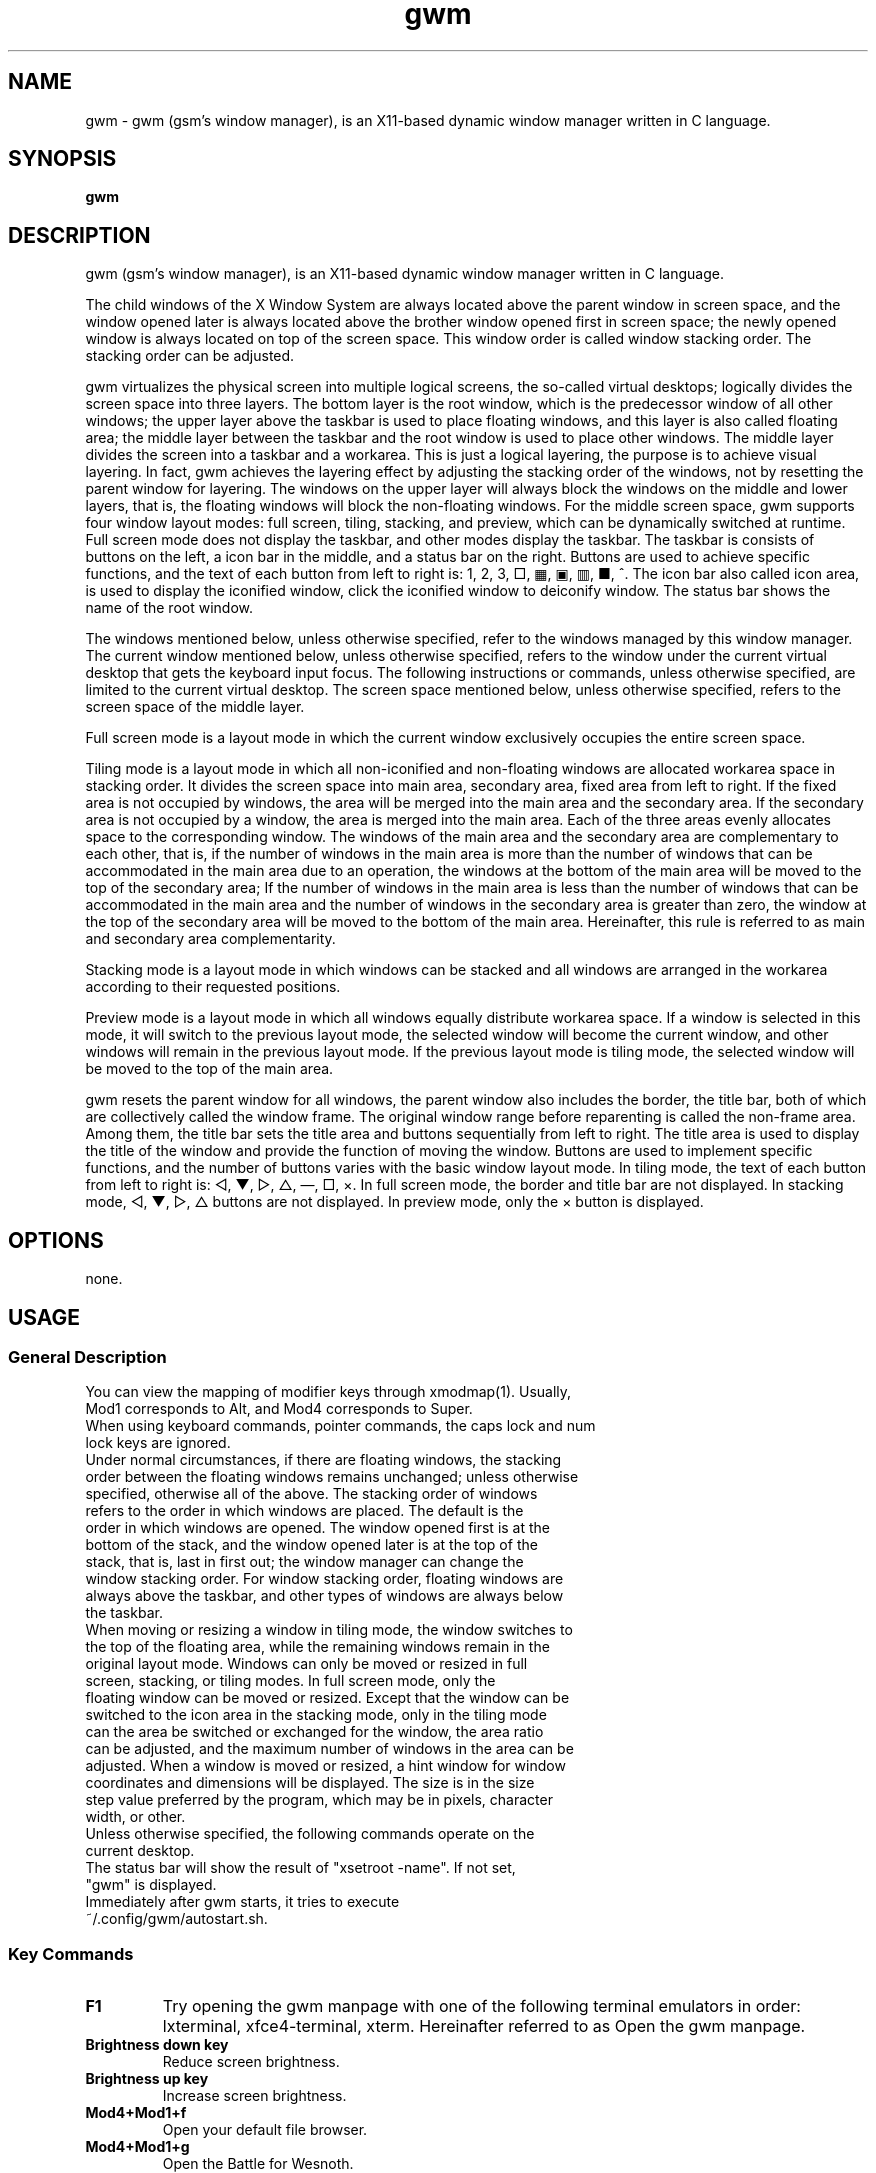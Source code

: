 ./" ************************************************* ***************************
./" gwm.1: gwm(1) manpage.
./" Copyright (C) 2020-2023 gsm <406643764@qq.com>
./" This program is free software: you may redistribute and modify it under the
./" GNU General Public License, version 3 or later, as published by the Free
./" Software Foundation.
./" Whilst this program is published for purpose of use, no warranty of any
./" kind is assumed, nor is the implied warranty of merchantability or fitness
./" for a particular purpose contained. See GNU > General Public License for
./" details.
./" You should have received a copy of the GNU General Public License with this
./" program. Otherwise, see <http://www.gnu.org/licenses/>.
./" ************************************************* ***************************/

.TH gwm 1 June 2023 "gwm 2.2.4" gwm
.
.SH NAME
gwm \- gwm (gsm's window manager), is an X11-based dynamic window manager written in C language.
.
.SH SYNOPSIS 
.B gwm
.
.SH DESCRIPTION
.PP
gwm (gsm's window manager), is an X11-based dynamic window manager written in C language.
.PP
The child windows of the X Window System are always located above the parent window in screen space, and the window opened later is always located above the brother window opened first in screen space; the newly opened window is always located on top of the screen space. This window order is called window stacking order. The stacking order can be adjusted.
.PP
gwm virtualizes the physical screen into multiple logical screens, the so-called virtual desktops; logically divides the screen space into three layers. The bottom layer is the root window, which is the predecessor window of all other windows; the upper layer above the taskbar is used to place floating windows, and this layer is also called floating area; the middle layer between the taskbar and the root window is used to place other windows. The middle layer divides the screen into a taskbar and a workarea. This is just a logical layering, the purpose is to achieve visual layering. In fact, gwm achieves the layering effect by adjusting the stacking order of the windows, not by resetting the parent window for layering. The windows on the upper layer will always block the windows on the middle and lower layers, that is, the floating windows will block the non-floating windows. For the middle screen space, gwm supports four window layout modes: full screen, tiling, stacking, and preview, which can be dynamically switched at runtime. Full screen mode does not display the taskbar, and other modes display the taskbar. The taskbar is consists of buttons on the left, a icon bar in the middle, and a status bar on the right. Buttons are used to achieve specific functions, and the text of each button from left to right is: 1, 2, 3, □, ▦, ▣, ▥, ■, ^. The icon bar also called icon area, is used to display the iconified window, click the iconified window to deiconify window. The status bar shows the name of the root window.
.PP
The windows mentioned below, unless otherwise specified, refer to the windows managed by this window manager. The current window mentioned below, unless otherwise specified, refers to the window under the current virtual desktop that gets the keyboard input focus. The following instructions or commands, unless otherwise specified, are limited to the current virtual desktop. The screen space mentioned below, unless otherwise specified, refers to the screen space of the middle layer.
.PP
Full screen mode is a layout mode in which the current window exclusively occupies the entire screen space.
.PP
Tiling mode is a layout mode in which all non-iconified and non-floating windows are allocated workarea space in stacking order. It divides the screen space into main area, secondary area, fixed area from left to right. If the fixed area is not occupied by windows, the area will be merged into the main area and the secondary area. If the secondary area is not occupied by a window, the area is merged into the main area. Each of the three areas evenly allocates space to the corresponding window. The windows of the main area and the secondary area are complementary to each other, that is, if the number of windows in the main area is more than the number of windows that can be accommodated in the main area due to an operation, the windows at the bottom of the main area will be moved to the top of the secondary area; If the number of windows in the main area is less than the number of windows that can be accommodated in the main area and the number of windows in the secondary area is greater than zero, the window at the top of the secondary area will be moved to the bottom of the main area. Hereinafter, this rule is referred to as main and secondary area complementarity.
.PP
Stacking mode is a layout mode in which windows can be stacked and all windows are arranged in the workarea according to their requested positions.
.PP
Preview mode is a layout mode in which all windows equally distribute workarea space. If a window is selected in this mode, it will switch to the previous layout mode, the selected window will become the current window, and other windows will remain in the previous layout mode. If the previous layout mode is tiling mode, the selected window will be moved to the top of the main area.
.PP
gwm resets the parent window for all windows, the parent window also includes the border, the title bar, both of which are collectively called the window frame. The original window range before reparenting is called the non-frame area. Among them, the title bar sets the title area and buttons sequentially from left to right. The title area is used to display the title of the window and provide the function of moving the window. Buttons are used to implement specific functions, and the number of buttons varies with the basic window layout mode. In tiling mode, the text of each button from left to right is: ◁, ▼, ▷, △, —, □, ×. In full screen mode, the border and title bar are not displayed. In stacking mode, ◁, ▼, ▷, △ buttons are not displayed. In preview mode, only the × button is displayed.
.
.SH OPTIONS
none.
.
.SH USAGE
.
.SS General Description
.
.TP
You can view the mapping of modifier keys through xmodmap(1). Usually, Mod1 corresponds to Alt, and Mod4 corresponds to Super.
.TP
When using keyboard commands, pointer commands, the caps lock and num lock keys are ignored.
.TP
Under normal circumstances, if there are floating windows, the stacking order between the floating windows remains unchanged; unless otherwise specified, otherwise all of the above. The stacking order of windows refers to the order in which windows are placed. The default is the order in which windows are opened. The window opened first is at the bottom of the stack, and the window opened later is at the top of the stack, that is, last in first out; the window manager can change the window stacking order. For window stacking order, floating windows are always above the taskbar, and other types of windows are always below the taskbar.
.TP
When moving or resizing a window in tiling mode, the window switches to the top of the floating area, while the remaining windows remain in the original layout mode. Windows can only be moved or resized in full screen, stacking, or tiling modes. In full screen mode, only the floating window can be moved or resized. Except that the window can be switched to the icon area in the stacking mode, only in the tiling mode can the area be switched or exchanged for the window, the area ratio can be adjusted, and the maximum number of windows in the area can be adjusted. When a window is moved or resized, a hint window for window coordinates and dimensions will be displayed. The size is in the size step value preferred by the program, which may be in pixels, character width, or other.
.TP
Unless otherwise specified, the following commands operate on the current desktop.
.TP
The status bar will show the result of "xsetroot \-name". If not set, "gwm" is displayed.
.TP
Immediately after gwm starts, it tries to execute ~/.config/gwm/autostart.sh.
.
.SS Key Commands
.
.TP
.B F1
Try opening the gwm manpage with one of the following terminal emulators in order: lxterminal, xfce4-terminal, xterm. Hereinafter referred to as Open the gwm manpage.
.
.TP
.B Brightness down key
Reduce screen brightness.
.
.TP
.B Brightness up key
Increase screen brightness.
.
.TP
.B Mod4+Mod1+f
Open your default file browser.
.
.TP
.B Mod4+Mod1+g
Open the Battle for Wesnoth.
.
.TP
.B Mod4+Mod1+q
Open QQ.
.
.TP
.B Mod4+Mod1+t
Try to open the following emulated terminals in order until one of them is opened or the trial is exhausted: lxterminal, xfce4-terminal, gnome-terminal, konsole5, xterm. Hereinafter referred to as open emulated terminal.
.
.TP
.B Mod4+Mod1+w
Open your default web browser.
.
.TP
.B Mod4+Mod1+F1
Run the following command: mplayer -shuffle ~/music/*.
.
.TP
B. Mod4+Mod1+F2
Switch the start and stop status of the above mplayer commands.
.
.TP
.V Mod4+Mod1+F3
Terminate the above mplayer command.
.
.TP
.B Mod4+Control+d
Open the command entry and have grab keyboard. After typing part or all of a command, press Enter to run the first matching command and exit. Press the Esc key or use the pointer to click outside the entry to close the command entry. Support simple editing functions, you can use the Backspace key to delete a character before the cursor, use the Del key to delete a character after the cursor, use the left key to move the cursor to the position of the previous character, and use the right key to move the cursor to the position of next character, use the Home key to move the cursor before the first character, use End to move the cursor behind the last character, use Control+u to clear all characters before the cursor, use Control+v to paste the content at the cursor position, use Tab key completes commands.
.
.TP
.B Mod4+Control+F1
Use amixer to reduce the volume.
.
.TP
B Mod4+control+F2
Use amixer to increase the volume.
.
.TP
.B Mod4+Control+F3
Use amixer to set the volume to maximum.
.
.TP
.B Mod4+Control+F4
Use amixer to toggle between current volume and mute.
.
.TP
.B Mod4+Control+l
Log out of the gwm session, ie: pkill -9 startgwm.
.
.TP
.B Mod4+Control+p
shutdown.
.
.TP
.B Mod4+Control+r
Restart the operating system.
.
.TP
.B Mod4+Delete
Quit gwm.
.
.TP
.B Mod4+k
Move the current window up.
.
.TP
.B Mod4+j
Move the current window down.
.
.TP
.B Mod4+h
Move the current window to the left.
.
.TP
.B Mod4+l
Move the current window to the right.
.
.TP
.B Mod4+Up
Move the upper border of the current window up.
.
.TP
.B Mod4+Shift+Up
Moves the top edge of the current window down.
.
.TP
.B Mod4+Down
Moves the bottom border of the current window down.
.
.TP
.B Mod4+Shift+Down
Move the bottom border of the current window up.
.
.TP
.B Mod4+Left
Move the left edge of the current window to the left.
.
.TP
.B Mod4+Shift+Left
Moves the left border of the current window to the right.
.
.TP
.B Mod4+Right
Move the right edge of the current window to the right.
.
.TP
.B Mod4+Shift+Right
Move the right border of the current window to the left.
.
.TP
.B Mod4+F1
Move the current window to the top of the main area.
.
.TP
.B Mod4+F2
Move the current window to the top of the secondary area.
.
.TP
.B Mod4+F3
Move the current window to the top of the fixed area.
.
.TP
.B Mod4+F4
Move the current window to the top of the floating area.
.
.TP
.B Mod4+F5
iconify the current window.
.
.TP
.B Mod4+Shift+F1
Set to move the window to the top of the main area when the window is opened in tiling mode next time.
.
.TP
.B Mod4+Shift+F2
Sets to move the window to the top of the secondary area when the window is opened in tiling mode next time.
.
.TP
.B Mod4+Shift+F3
Set to move the window to the top of the fixed area when the window is opened in tiling mode next time.
.
.TP
.B Mod4+Shift+F4
Set to move the window to the top of the floating area when the window is opened in tiling mode next time.
.
.TP
.B Mod4+Shift+F5
Set to iconify the window when the window is opened in tiling mode or floating mode next time.
.
.TP
.B Mod4+Return
If the current window is a iconified window, the window will be deiconified; if the current window is in preview mode, it will also switch to the previous layout mode.
.
.TP
.B Mod4+Tab
Switches to the next window, which has a higher stacking order.
.
.TP
.B Mod4+Shift+Tab
Switch to the previous window, which has a lower stacking order.
.
.TP
.B Mod4+b
Toggles the visibility of window border.
.
.TP
.B Mod4+c
Close the current window.
.
.TP
.B Mod4+Shift+c
Close all windows.
.
.TP
.B Mod4+d
Show the desktop, i.e. when WM is in "showing the desktop" mode, iconify all windows; otherwise deconify all windows.
.
.TP
.B Mod4+e
Toggle focus mode. There are two focus modes, one focuses the window when the cursor enters the non-iconified window, and the other focuses the window when the pointer button clicks on the window.
.
.TP
.B Mod4+f
Switch to full screen mode.
.
.TP
.B Mod4+p
Switch to preview mode.
.
.TP
.B Mod4+s
Switch to stacking mode.
.
.TP
.B Mod4+t
Switch to tiling mode.
.
.TP
.B Mod4+Shift+t
Toggles the visibility of the current window's title bar.
.
.TP
.B Mod4+i
Increase the number of windows that can fit in the main area.
.
.TP
.B Mod4+Shift+i
Reduce the number of windows that can fit in the main area.
.
.TP
.B Mod4+m
If there are secondary area, increase the main area rate and decrease the secondary area rate accordingly.
.
.TP
.B Mod4+Shift+m
If there are  secondary area, decrease the main area rate and increase the secondary area rate accordingly.
.
.TP
.B Mod4+x
If there is a fixed area, increase the fixed area rate and decrease the main area rate accordingly.
.
.TP
.B Mod4+Shift+x
If there is a fixed area, decrease the fixed area rate and increase the main area rate accordingly.
.
.TP
.B Mod1+w
Change the wallpaper.
.
.TP
.B Mod4+PageDown
Switches to the next virtual desktop. Can be cycled.
.
.TP
.B Mod4+PageUp
Switch to the previous virtual desktop. Can be cycled.
.
.TP
.B Print
Take full screen screenshots and save to file.
.
.TP
.B Mod4+Print
Take a screenshot of the current window and save it to file.
.
.TP
.B Mod4+\e
Switch color theme.
.
.TP
.B Mod4+Shift+number N key
Switch to the Nth virtual desktop.
.
.TP
.B Mod4+number N key
Move the current window to the Nth virtual desktop.
.
.TP
.B Mod4+Mod1+number N key
Move all windows to the Nth virtual desktop.
.
.TP
.B Control+number N key
Move the current window to the Nth virtual desktop, and switch to the Nth virtual desktop.
.
.TP
.B Control+Mod1+number N key
Move all windows to the Nth virtual desktop, and switch to the Nth virtual desktop.
.
.TP
.B Mod1+number N key
Attach the current window to the Nth virtual desktop.
.
.TP
.B Mod1+Shift+number N key
Attach all windows to the Nth virtual desktop.
.
.TP
.B Shift+Control+0
Attach the current window to all virtual desktops.
.
.SS Pointer Command
.
.TP
Pointer hovering means that the pointer does not move for a set period of time. Pointer button 1 is usually the left mouse button, pointer button 2 is usually the middle mouse button, and pointer button 3 is usually the right mouse button. Clicking on the window with the pointer will switch the window to the current window, that is, if the window is a floating window, the window will be promoted to the top of the window stack, otherwise, the window will be promoted to the top of all windows except the floating window and get the keyboard input focus. Clicking in a window other than the Action Center will close the Action Center. Pointer commands vary by pointer button pressed, keypressed, clicked, window hovered over. Unless otherwise specified below, when the pointer hovers over the component, a tooltip window will pop up.
.
.TP
Unless otherwise specified below, moving the window refers to moving the window from the position where the window is clicked to the position where the corresponding pointer button is released. If this operation is performed in the tiling mode, the window will also be turned into a floating window; swapping the window refers to in the tiling mode, the clicked window is exchanged with the window where the cursor is when the corresponding pointer button is released; switching area refers to switching the clicked window to the area indicated by the clicked area button, or switching the clicked window switches to the area where the cursor was when the corresponding pointer button was released and is positioned in front of the window where the cursor was released, with the following exceptions: When released at the left edge of the screen, if a window exists in the secondary area, the window switches to the top of the secondary area, Otherwise, switch to the top of the main area; when the right edge of the screen is released, switch to the top of the fixed area; when the top edge of the screen is released, switch to the top of the floating area; when the root window is released, switch to the top of the main area.
.
.TP
.B Operate the application window (unless otherwise specified, the corresponding pointer command is: pointer button 1 - click)
    Window "◁" button: switch the window to the main area;
    Window "▼" button: switch the window to the secondary area;
    Window "▷" button: switch the window to a fixed area;
    Window "△" button: switch the window to the floating area;
    Window "—" button:iconify the window and focus on the previous window;
    Window "□" button: maximize the window and switch the window to the floating area;
    Window "×" button: close this window and focus on the previous window;
    Window title area:
        Pointer button 1 - click      Focus the window,
        Pointer button 1 - move       Move the window,
        Pointer button 2 - move       Change area,
        Pointer button 3 - move       Swap two windows;
    Window borders:
        Pointer button 1 - click      Focus window,
        Pointer button 1 - move       Adjusts the window size;
    Window non-frame area:
        Pointer button 1            - click     Focus the window, if preview mode now, switch to the previous layout mode, and if the window is a iconified window, then deiconify the window,
        Mod4+pointer button 1       - move      Move the window,
        Mod4+Shift+pointer button 1 - move      Resize the window,
        Mod4+pointer button 2       - move      Change area,
        Mod4+pointer button 3       - move      Swap window.
.
.TP
.B Operate the root window (unless otherwise specified, the corresponding pointer command is: pointer button 1 - move)
    Between the main area and the secondary area: adjust the rate of the main area and the secondary area;
    Between the main and fixed areas: adjust the ratio of the main and fixed areas.
.
.TP
.B Operation taskbar (unless otherwise specified, the corresponding pointer command is: pointer button 1 - click)
    Taskbar virtual desktop buttons:
        Pointer button 1              - click  Change to this virtual desktop,
        Control+pointer button 1      - click  Move the current window to this virtual desktop, and change to this virtual desktop,
        Control+Mod1+pointer button 1 - click  Move all windows to this virtual desktop, and Change to this virtual desktop,
        Pointer button 2              - click  The current window is attached to this virtual desktop,
        Mod1+pointer button 2         - click  All windows are attached to this virtual desktop,
        Shift+pointer button 2        - click  The current window is attached to all virtual desktops,
        Pointer button 3              - click  The current window to move to that virtual desktop,
        Mod1+pointer button 3         - click  Move all windows to this virtual desktop;
    Taskbar "□" button: switch to full screen mode;
    Taskbar "▦" button: switch to preview mode;
    Taskbar "▣" button: switch to stacking mode;
    Taskbar "▥" button: switch to tiling mode;
    Taskbar "■" button:
        Pointer button 1      - click    show the desktop, same as key command "mod4+d",
        Mod4+pointer button 2 - click    Close all windows of all desktops;
    Taskbar "^" button: open the Action Center;
    Action Center buttons:
        "Help" button in Action Center: open the gwm manpage;
        "File" button in Action Center: open the default file browser;
        "Terminal Emulator" button: open the emulated terminal;
        "Web Browser" button: open the default web browser;
        The "Start Play" button: execute the "mplayer -shuffle ~/music/*" command;
        "Toggle Play Status" button: toggle the start and stop status of the above commands;
        "Quit Play" button: terminate the above mplayer command;
        "Volume down" button: use amixer to reduce the volume;
        "Volume up" button: use amixer to increase the volume;
        "Volume max" button: use amixer to set the volume to the maximum;
        "Mute toggle" button: use amixer to switch between the current volume and mute;
        "Open in main area" button: set the window to be moved to the top of the main area if it is in the tiling mode when the window is opened next time;
        "Open in sec area" button: set the window to be moved to the top of the secondary area when the next time the window is opened in tiling mode;
        "Open in fixed area" button: set the window to be moved to the top of the fixed area when opening the window in tiling mode next time;
        "Open in floating area" button: set the window to be moved to the top of the floating area when the window is opened in tiling mode next time;
        "Open in icon area" button: set the window to be moved to the top of the icon area when the window is opened in tiling mode next time;
        "Main area num up" button: increase the number of windows that can be accommodated in the main area;
        "Main area num down" button: reduce the number of windows that can be accommodated in the main area;
        "Toggle focus mode" button: toggle focus mode;
        "Quit gwm" button: quit gwm;
        "Logout" button in Action Center: Logout;
        "Restart" button: restart the operating system;
        "Shutdown" button in the action center: Shut down;
        "Run" button: equivalent to the keyboard command Mod4+Control+d;
    icon in the taskbar:
        Pointer button 1      - click   Deiconify the window,
        Pointer button 3      - move    Swap two windows,
        Pointer button 2      - move    Change area,
        Mod4+pointer button 2 - click   Close the icon and the corresponding window.
.
.SS Configuration
.
.TP
Currently the configuration can only be modified by modifying the source code. Specifically, modify config.c, which already contains detailed configuration notes.
.
.SH BUGS REPORT
.
Because the ICCCM and EWMH protocols have not been fully implemented yet, the program windows using these protocols may not run correctly. If you find other bugs, please report to <406643764@qq.com>.
.
.SH AUTHOR
.
This program is developed by gsm<406643764@qq.com>.
.br
Official website: https://sourceforge.net/projects/gsmwm/.
.
.br
Official QQ group: The group account is 920793458, and the group name is gwm.
.
.SH COPYRIGHT
.
Copyright \(co 2020-2023 gsm <406643764@qq.com>.
.br
This program is free software: you may redistribute and modify it under the GNU General Public License, version 3 or later, as published by the Free Software Foundation.
